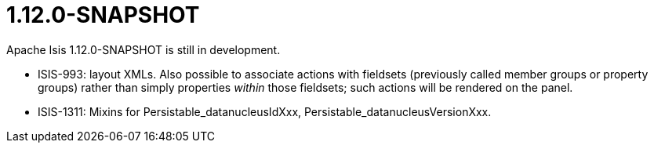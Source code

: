 [[r1.12.0]]
= 1.12.0-SNAPSHOT
:notice: licensed to the apache software foundation (asf) under one or more contributor license agreements. see the notice file distributed with this work for additional information regarding copyright ownership. the asf licenses this file to you under the apache license, version 2.0 (the "license"); you may not use this file except in compliance with the license. you may obtain a copy of the license at. http://www.apache.org/licenses/license-2.0 . unless required by applicable law or agreed to in writing, software distributed under the license is distributed on an "as is" basis, without warranties or  conditions of any kind, either express or implied. see the license for the specific language governing permissions and limitations under the license.
:_basedir: ./
:_imagesdir: images/
:toc: right


Apache Isis 1.12.0-SNAPSHOT is still in development.



* ISIS-993: layout XMLs.  Also possible to associate actions with fieldsets (previously called member groups or property groups) rather than simply properties _within_ those fieldsets; such actions will be rendered on the panel.
* ISIS-1311: Mixins for Persistable_datanucleusIdXxx, Persistable_datanucleusVersionXxx.



